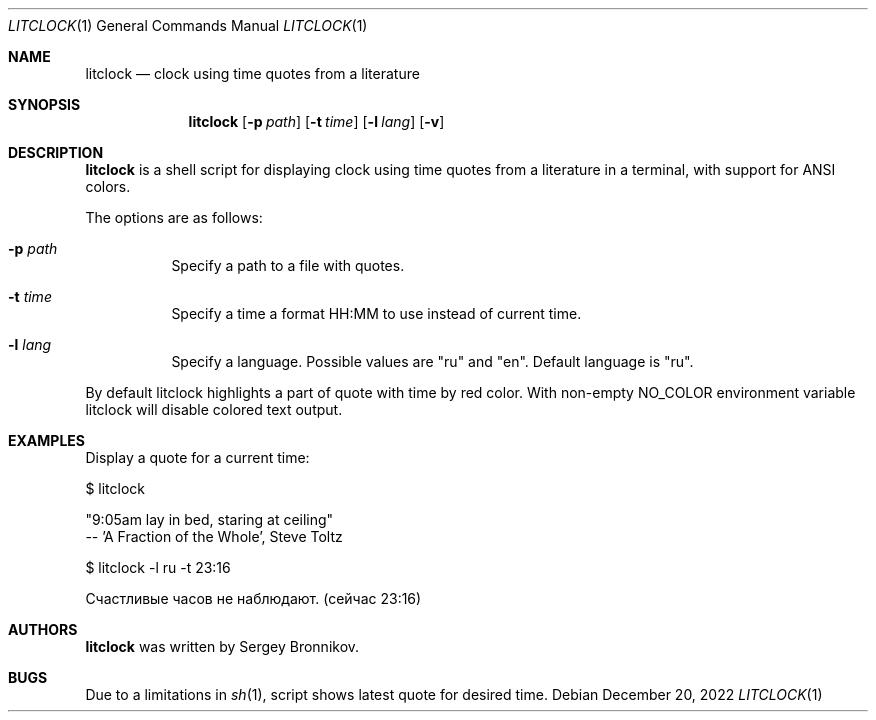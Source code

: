 .\"
.\" Copyright (c) 2022-2025, Sergey Bronnikov
.\" All rights reserved.
.\"
.\" Redistribution and use in source and binary forms, with or without
.\" modification, are permitted provided that the following conditions are met:
.\"
.\"   * Redistributions of source code must retain the above copyright
.\"     notice, this list of conditions and the following disclaimer.
.\"
.\"   * Redistributions in binary form must reproduce the above copyright
.\"     notice, this list of conditions and the following disclaimer in the
.\"     documentation and/or other materials provided with the distribution.
.\"
.\" THIS SOFTWARE IS PROVIDED BY THE COPYRIGHT HOLDERS AND CONTRIBUTORS "AS IS"
.\" AND ANY EXPRESS OR IMPLIED WARRANTIES, INCLUDING, BUT NOT LIMITED TO, THE
.\" IMPLIED WARRANTIES OF MERCHANTABILITY AND FITNESS FOR A PARTICULAR PURPOSE
.\" ARE DISCLAIMED. IN NO EVENT SHALL THE COPYRIGHT HOLDER OR CONTRIBUTORS
.\" BE LIABLE FOR ANY DIRECT, INDIRECT, INCIDENTAL, SPECIAL, EXEMPLARY, OR
.\" CONSEQUENTIAL DAMAGES (INCLUDING, BUT NOT LIMITED TO, PROCUREMENT OF
.\" SUBSTITUTE GOODS OR SERVICES; LOSS OF USE, DATA, OR PROFITS; OR BUSINESS
.\" INTERRUPTION) HOWEVER CAUSED AND ON ANY THEORY OF LIABILITY, WHETHER IN
.\" CONTRACT, STRICT LIABILITY, OR TORT (INCLUDING NEGLIGENCE OR OTHERWISE)
.\" ARISING IN ANY WAY OUT OF THE USE OF THIS SOFTWARE, EVEN IF ADVISED OF THE
.\" POSSIBILITY OF SUCH DAMAGE.
.\"
.Dd $Mdocdate: December 20 2022 $
.Dt LITCLOCK 1
.Os
.Sh NAME
.Nm litclock
.Nd clock using time quotes from a literature
.Sh SYNOPSIS
.Nm
.Op Fl p Ar path
.Op Fl t Ar time
.Op Fl l Ar lang
.Op Fl v
.Sh DESCRIPTION
.Nm
is a shell script for displaying clock using time quotes from a literature in a
terminal, with support for ANSI colors.
.Pp
The options are as follows:
.Bl -tag -width Ds
.It Fl p Ar path
Specify a path to a file with quotes.
.It Fl t Ar time
Specify a time a format HH:MM to use instead of current time.
.It Fl l Ar lang
Specify a language.
Possible values are "ru" and "en".
Default language is "ru".
.El
.Pp
By default litclock highlights a part of quote with time by red color.
With non-empty NO_COLOR
environment variable litclock will disable colored text output.
.Sh EXAMPLES
Display a quote for a current time:
.Pp
$ litclock
.Pp
"9:05am lay in bed, staring at ceiling"
 -- 'A Fraction of the Whole', Steve Toltz
.Pp
$ litclock -l ru -t 23:16
.Pp
Счастливые часов не наблюдают. (сейчас 23:16)
.Sh AUTHORS
.Nm
was written by
.An Sergey Bronnikov .
.Sh BUGS
Due to a limitations in
.Xr sh 1 ,
script shows latest quote for desired time.
